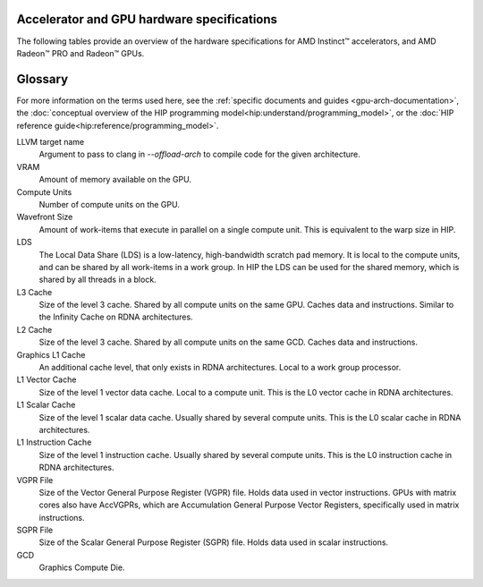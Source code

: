 .. meta::
   :description: AMD Instinct™ accelerator, AMD Radeon PRO™, and AMD Radeon™ GPU architecture information
   :keywords: Instinct, Radeon, accelerator, CDNA, GPU, architecture, VRAM, Compute Units, Cache, Registers, LDS, Register File

Accelerator and GPU hardware specifications
######################################################

The following tables provide an overview of the hardware specifications for AMD Instinct™ accelerators, and AMD Radeon™ PRO and Radeon™ GPUs.

.. container:: horizontal-scrolling-container

  .. tab-set::

    .. tab-item:: AMD Instinct accelerators

      .. list-table::
          :header-rows: 1
          :name: instinct-arch-spec-table

          *
            - Model
            - Architecture
            - LLVM target name
            - VRAM (GiB)
            - Compute Units
            - Wavefront Size
            - LDS (KiB)
            - L3 Cache (MiB)
            - L2 Cache (MiB)
            - L1 Vector Cache (KiB)
            - L1 Scalar Cache (KiB)
            - L1 Instruction Cache (KiB)
            - VGPR File (KiB)
            - SGPR File (KiB)
          *
            - MI300X
            - CDNA3
            - gfx941 or gfx942
            - 192
            - 304
            - 64
            - 64
            - 256
            - 32
            - 32
            - 16 per 2 CUs
            - 64 per 2 CUs
            - 512
            - 12.5
          *
            - MI300A
            - CDNA3
            - gfx940 or gfx942
            - 128
            - 228
            - 64
            - 64
            - 256
            - 24
            - 32
            - 16 per 2 CUs
            - 64 per 2 CUs
            - 512
            - 12.5
          *
            - MI250X
            - CDNA2
            - gfx90a
            - 128
            - 220 (110 per GCD)
            - 64
            - 64
            -
            - 16 (8 per GCD)
            - 16
            - 16 per 2 CUs
            - 32 per 2 CUs
            - 512
            - 12.5
          *
            - MI250
            - CDNA2
            - gfx90a
            - 128
            - 208
            - 64
            - 64
            -
            - 16 (8 per GCD)
            - 16
            - 16 per 2 CUs
            - 32 per 2 CUs
            - 512
            - 12.5
          *
            - MI210
            - CDNA2
            - gfx90a
            - 64
            - 104
            - 64
            - 64
            -
            - 8
            - 16
            - 16 per 2 CUs
            - 32 per 2 CUs
            - 512
            - 12.5
          *
            - MI100
            - CDNA
            - gfx908
            - 32
            - 120
            - 64
            - 64
            -
            - 8
            - 16
            - 16 per 3 CUs
            - 32 per 3 CUs
            - 256 VGPR and 256 AccVGPR
            - 12.5
          *
            - MI60
            - GCN5.1
            - gfx906
            - 32
            - 64
            - 64
            - 64
            -
            - 4
            - 16
            - 16 per 3 CUs
            - 32 per 3 CUs
            - 256
            - 12.5
          *
            - MI50 (32GB)
            - GCN5.1
            - gfx906
            - 32
            - 60
            - 64
            - 64
            -
            - 4
            - 16
            - 16 per 3 CUs
            - 32 per 3 CUs
            - 256
            - 12.5
          *
            - MI50 (16GB)
            - GCN5.1
            - gfx906
            - 16
            - 60
            - 64
            - 64
            -
            - 4
            - 16
            - 16 per 3 CUs
            - 32 per 3 CUs
            - 256
            - 12.5
          *
            - MI25
            - GCN5.0
            - gfx900
            - 16 
            - 64
            - 64
            - 64 
            -
            - 4 
            - 16 
            - 16 per 3 CUs
            - 32 per 3 CUs
            - 256
            - 12.5
          *
            - MI8
            - GCN3.0
            - gfx803
            - 4
            - 64
            - 64
            - 64
            -
            - 2
            - 16
            - 16 per 4 CUs
            - 32 per 4 CUs
            - 256
            - 12.5
          *
            - MI6
            - GCN4.0
            - gfx803
            - 16
            - 36
            - 64
            - 64
            -
            - 2
            - 16
            - 16 per 4 CUs
            - 32 per 4 CUs
            - 256
            - 12.5

    .. tab-item:: AMD Radeon PRO GPUs

      .. list-table::
          :header-rows: 1
          :name: radeon-pro-arch-spec-table

          *
            - Model
            - Architecture
            - LLVM target name
            - VRAM (GiB)
            - Compute Units
            - Wavefront Size
            - LDS (KiB)
            - Infinity Cache (MiB)
            - L2 Cache (MiB)
            - Graphics L1 Cache (KiB)
            - L0 Vector Cache (KiB)
            - L0 Scalar Cache (KiB)
            - L0 Instruction Cache (KiB)
            - VGPR File (KiB)
            - SGPR File (KiB)
          *
            - Radeon PRO W7900
            - RDNA3
            - gfx1100
            - 48
            - 96
            - 32
            - 128
            - 96
            - 6
            - 256
            - 32
            - 16
            - 32
            - 384
            - 20
          *
            - Radeon PRO W7800
            - RDNA3
            - gfx1100
            - 32
            - 70
            - 32
            - 128
            - 64
            - 6
            - 256
            - 32
            - 16
            - 32
            - 384
            - 20
          *
            - Radeon PRO W7700
            - RDNA3
            - gfx1101
            - 16
            - 48
            - 32
            - 128
            - 64
            - 4
            - 256
            - 32
            - 16
            - 32
            - 384
            - 20
          *
            - Radeon PRO W6800
            - RDNA2
            - gfx1030
            - 32
            - 60
            - 32
            - 128
            - 128
            - 4
            - 128
            - 16
            - 16
            - 32
            - 256
            - 20
          *
            - Radeon PRO W6600
            - RDNA2
            - gfx1032
            - 8
            - 28
            - 32
            - 128
            - 32
            - 2
            - 128
            - 16
            - 16
            - 32
            - 256
            - 20
          *
            - Radeon PRO V620
            - RDNA2
            - gfx1030
            - 32
            - 72
            - 32
            - 128
            - 128
            - 4
            - 128
            - 16
            - 16
            - 32
            - 256
            - 20
          *
            - Radeon Pro W5500
            - RDNA
            - gfx1012
            - 8
            - 22
            - 32
            - 128
            -
            - 4
            - 128
            - 16
            - 16
            - 32
            - 256
            - 20
          *
            - Radeon Pro VII
            - GCN5.1
            - gfx906
            - 16
            - 60
            - 64
            - 64
            -
            - 4
            -
            - 16
            - 16 per 3 CUs
            - 32 per 3 CUs
            - 256
            - 12.5

    .. tab-item:: AMD Radeon GPUs

      .. list-table::
          :header-rows: 1
          :name: radeon-arch-spec-table

          *
            - Model
            - Architecture
            - LLVM target name
            - VRAM (GiB)
            - Compute Units
            - Wavefront Size
            - LDS (KiB)
            - Infinity Cache (MiB)
            - L2 Cache (MiB)
            - Graphics L1 Cache (KiB)
            - L0 Vector Cache (KiB)
            - L0 Scalar Cache (KiB)
            - L0 Instruction Cache (KiB)
            - VGPR File (KiB)
            - SGPR File (KiB)
          *
            - Radeon RX 7900 XTX
            - RDNA3
            - gfx1100
            - 24
            - 96
            - 32
            - 128
            - 96
            - 6
            - 256
            - 32
            - 16
            - 32
            - 384
            - 20
          *
            - Radeon RX 7900 XT
            - RDNA3
            - gfx1100
            - 20
            - 84
            - 32
            - 128
            - 80
            - 6
            - 256
            - 32
            - 16
            - 32
            - 384
            - 20
          *
            - Radeon RX 7900 GRE
            - RDNA3
            - gfx1100
            - 16
            - 80
            - 32
            - 128
            - 64
            - 6
            - 256
            - 32
            - 16
            - 32
            - 384
            - 20
          *
            - Radeon RX 7800 XT
            - RDNA3
            - gfx1101
            - 16
            - 60
            - 32
            - 128
            - 64
            - 4
            - 256
            - 32
            - 16
            - 32
            - 384
            - 20
          *
            - Radeon RX 7700 XT
            - RDNA3
            - gfx1101
            - 12
            - 54
            - 32
            - 128
            - 48
            - 4
            - 256
            - 32
            - 16
            - 32
            - 384
            - 20
          *
            - Radeon RX 7600
            - RDNA3
            - gfx1102
            - 8
            - 32
            - 32
            - 128
            - 32
            - 2
            - 256
            - 32
            - 16
            - 32
            - 256
            - 20
          *
            - Radeon RX 6950 XT
            - RDNA2
            - gfx1030
            - 16
            - 80
            - 32
            - 128
            - 128
            - 4
            - 128
            - 16
            - 16
            - 32
            - 256
            - 20
          *
            - Radeon RX 6900 XT
            - RDNA2
            - gfx1030
            - 16
            - 80
            - 32
            - 128
            - 128
            - 4
            - 128
            - 16
            - 16
            - 32
            - 256
            - 20
          *
            - Radeon RX 6800 XT
            - RDNA2
            - gfx1030
            - 16
            - 72
            - 32
            - 128
            - 128
            - 4
            - 128
            - 16
            - 16
            - 32
            - 256
            - 20
          *
            - Radeon RX 6800
            - RDNA2
            - gfx1030
            - 16
            - 60
            - 32
            - 128
            - 128
            - 4
            - 128
            - 16
            - 16
            - 32
            - 256
            - 20
          *
            - Radeon RX 6750 XT
            - RDNA2
            - gfx1031
            - 12
            - 40
            - 32
            - 128
            - 96
            - 3
            - 128
            - 16
            - 16
            - 32
            - 256
            - 20
          *
            - Radeon RX 6700 XT
            - RDNA2
            - gfx1031
            - 12
            - 40
            - 32
            - 128
            - 96
            - 3
            - 128
            - 16
            - 16
            - 32
            - 256
            - 20
          *
            - Radeon RX 6700
            - RDNA2
            - gfx1031
            - 10
            - 36
            - 32
            - 128
            - 80
            - 3
            - 128
            - 16
            - 16
            - 32
            - 256
            - 20
          *
            - Radeon RX 6650 XT
            - RDNA2
            - gfx1032
            - 8
            - 32
            - 32
            - 128
            - 32
            - 2
            - 128
            - 16
            - 16
            - 32
            - 256
            - 20
          *
            - Radeon RX 6600 XT
            - RDNA2
            - gfx1032
            - 8
            - 32
            - 32
            - 128
            - 32
            - 2
            - 128
            - 16
            - 16
            - 32
            - 256
            - 20
          *
            - Radeon RX 6600
            - RDNA2
            - gfx1032
            - 8
            - 28
            - 32
            - 128
            - 32
            - 2
            - 128
            - 16
            - 16
            - 32
            - 256
            - 20
          *
            - Radeon VII
            - GCN5.1
            - gfx906
            - 16
            - 60
            - 64
            - 64 per CU
            -
            - 4
            -
            - 16
            - 16 per 3 CUs
            - 32 per 3 CUs
            - 256
            - 12.5
Glossary
########

For more information on the terms used here, see the
:ref:`specific documents and guides <gpu-arch-documentation>`, the
:doc:`conceptual overview of the HIP programming model<hip:understand/programming_model>`,
or the :doc:`HIP reference guide<hip:reference/programming_model>`.

LLVM target name
  Argument to pass to clang in `--offload-arch` to compile code for the given
  architecture.
VRAM
  Amount of memory available on the GPU.
Compute Units
  Number of compute units on the GPU.
Wavefront Size
  Amount of work-items that execute in parallel on a single compute unit. This
  is equivalent to the warp size in HIP.
LDS
  The Local Data Share (LDS) is a low-latency, high-bandwidth scratch pad
  memory. It is local to the compute units, and can be shared by all work-items
  in a work group. In HIP the LDS can be used for the shared memory, which is
  shared by all threads in a block.
L3 Cache
  Size of the level 3 cache. Shared by all compute units on the same GPU. Caches
  data and instructions. Similar to the Infinity Cache on RDNA architectures.
L2 Cache
  Size of the level 3 cache. Shared by all compute units on the same GCD. Caches
  data and instructions.
Graphics L1 Cache
  An additional cache level, that only exists in RDNA architectures. Local to a
  work group processor.
L1 Vector Cache
  Size of the level 1 vector data cache. Local to a compute unit. This is the L0
  vector cache in RDNA architectures.
L1 Scalar Cache
  Size of the level 1 scalar data cache. Usually shared by several compute
  units. This is the L0 scalar cache in RDNA architectures.
L1 Instruction Cache
  Size of the level 1 instruction cache. Usually shared by several compute
  units. This is the L0 instruction cache in RDNA architectures.
VGPR File
  Size of the Vector General Purpose Register (VGPR) file. Holds data used in
  vector instructions.
  GPUs with matrix cores also have AccVGPRs, which are Accumulation General
  Purpose Vector Registers, specifically used in matrix instructions.
SGPR File
  Size of the Scalar General Purpose Register (SGPR) file. Holds data used in
  scalar instructions.
GCD
  Graphics Compute Die.
